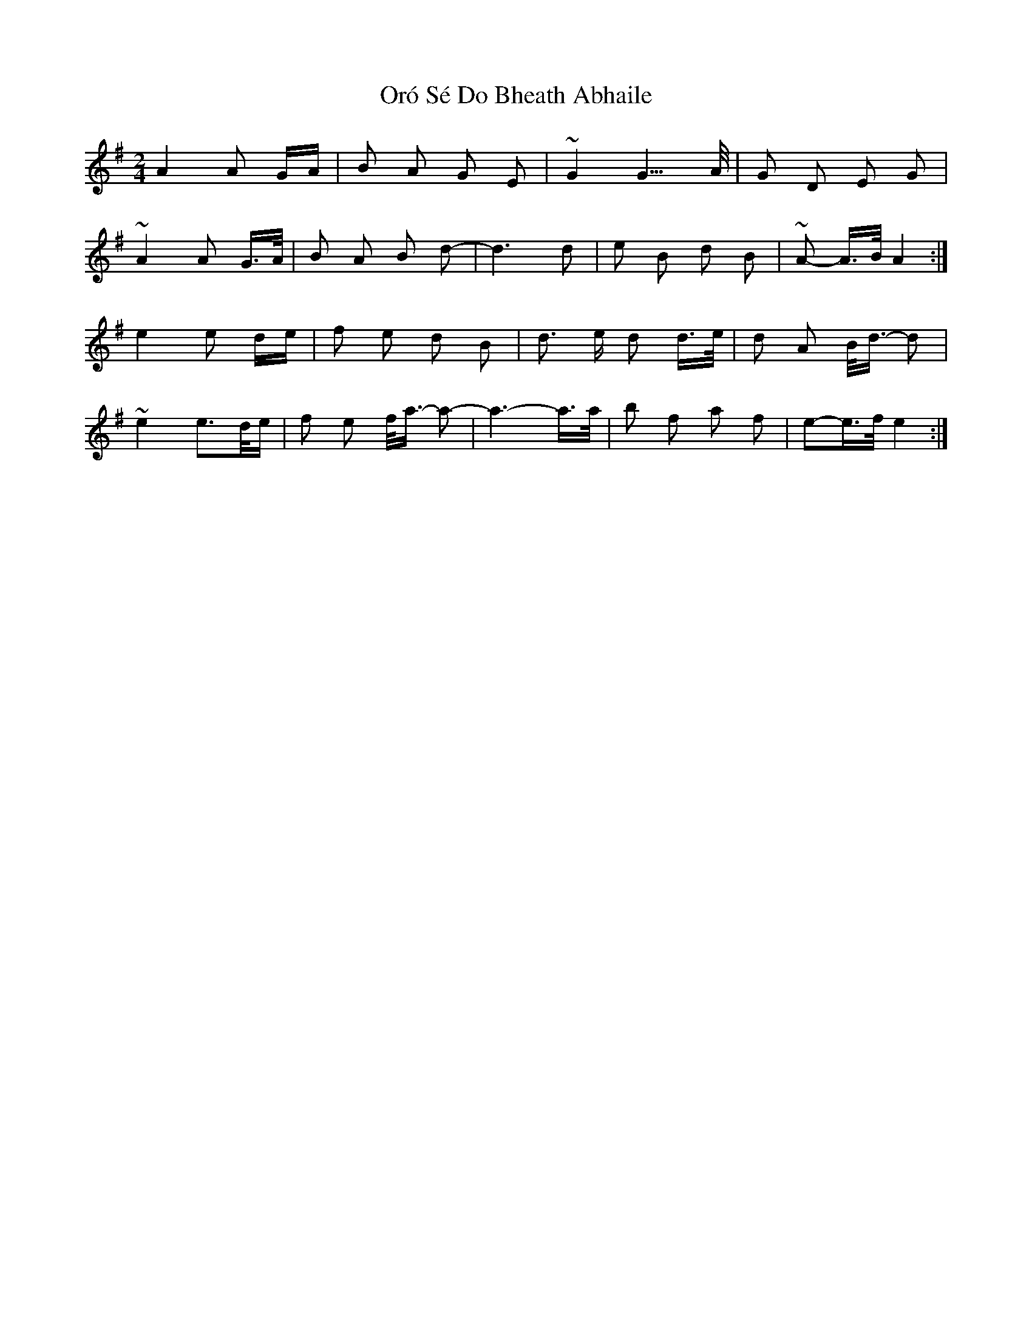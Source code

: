 X: 30751
T: Oró Sé Do Bheath Abhaile
R: polka
M: 2/4
K: Gmajor
A4 A2 GA|B2 A2 G2 E2|~G4 G3 >A|G2 D2 E2 G2|
~A4 A2 G>A|B2 A2 B2 d2-|d6 d2|e2 B2 d2 B2|~A2- A>B A4:|
e4 e2 de|f2 e2 d2 B2|d3 e d2 d>e|d2 A2 B<d- d2|
~e4 e2->de|f2 e2 f<a- a2-|a6- a>a|b2 f2 a2 f2|e2-e>f e4:|

